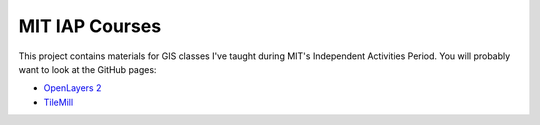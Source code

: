 MIT IAP Courses
===============

This project contains materials for GIS classes I've taught during MIT's Independent Activities Period. You will probably want to look at the GitHub pages:

- `OpenLayers 2 <http://gravesm.github.io/iap/openlayers/>`_
- `TileMill <http://gravesm.github.io/iap/tilemill/>`_

